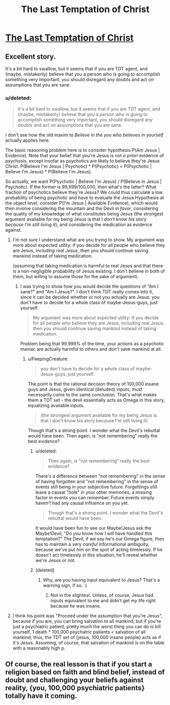 #+TITLE: The Last Temptation of Christ

* [[http://squid314.livejournal.com/324957.html][The Last Temptation of Christ]]
:PROPERTIES:
:Author: erwgv3g34
:Score: 37
:DateUnix: 1388468633.0
:DateShort: 2013-Dec-31
:END:

** Excellent story.

It's a bit hard to swallow, but it seems that if you are TDT agent, and (maybe, mistakenly) believe that you a person who is going to accomplish something very important, you should disregard any doubts and act on assumptions that you are sane.
:PROPERTIES:
:Author: BT_Uytya
:Score: 3
:DateUnix: 1388491112.0
:DateShort: 2013-Dec-31
:END:

*** u/deleted:
#+begin_quote
  It's a bit hard to swallow, but it seems that if you are TDT agent, and (maybe, mistakenly) believe that you a person who is going to accomplish something very important, you should disregard any doubts and act on assumptions that you are sane.
#+end_quote

I don't see how the old maxim to /Believe in the you who believes in yourself/ actually applies here.

The basic reasoning problem here is to consider hypothesis P(Am Jesus | Evidence). Note that your belief that you're Jesus is not /a priori/ evidence of psychosis, except insofar as psychotics are likely to believe they're Jesus Christ. P(Believe I'm Jesus | Psychotic) * P(Psychotic) = P(Psychotic | Believe I'm Jesus) * P(Believe I'm Jesus).

So actually, we want P(Psychotic | Believe I'm Jesus) / P(Believe in Jesus | Psychotic). If the former is 99,999/100,000, then what's the latter? What fraction of psychotics believe they're Jesus? We could thus calculate a low probability of being psychotic and have to evaluate the Jesus Hypothesis at the object level, consider P(I'm Jesus | Available Evidence), which would then involve considering the mountain and the Devil /in favor/, considering the quality of my knowledge of what constitutes being Jesus (the strongest argument available for my being Jesus is that I /don't know his story because I'm still living it/), and considering the medication as evidence against.
:PROPERTIES:
:Score: 3
:DateUnix: 1388492824.0
:DateShort: 2013-Dec-31
:END:

**** I'm not sure I understand what are you trying to show. My argument was more about expected utility: if you decide for all people who believe they are Jesus, /including real Jesus/, then you should continue saving mankind instead of taking medication.

(assuming that taking medication is harmful to real Jesus and that there is a non-negligible probability of Jesus existing. I don't believe in both of them, but willing to assume those for the sake of argument).
:PROPERTIES:
:Author: BT_Uytya
:Score: 6
:DateUnix: 1388496876.0
:DateShort: 2013-Dec-31
:END:

***** I was trying to show how you would decide the questions of "Am I sane?" and "Am I Jesus?". I don't think TDT really comes into it, since it can be decided whether or not you actually are Jesus: you don't have to decide for a whole class of maybe-Jesus-guys, just yourself.

#+begin_quote
  My argument was more about expected utility: if you decide for all people who believe they are Jesus, including real Jesus, then you should continue saving mankind instead of taking medication.
#+end_quote

Problem being that 99.999% of the time, your actions as a psychotic maniac are actually harmful to others and don't save mankind at all.
:PROPERTIES:
:Score: 1
:DateUnix: 1388498579.0
:DateShort: 2013-Dec-31
:END:

****** u/FeepingCreature:
#+begin_quote
  you don't have to decide for a whole class of maybe-Jesus-guys, just yourself.
#+end_quote

The point is that the rational decision theory of 100,000 insane guys and Jesus, given identical (deluded) inputs, must necessarily come to the same conclusion. That's what makes them a TDT set - the devil essentially acts as Omega in this story, equalizing available inputs.

#+begin_quote
  (the strongest argument available for my being Jesus is that I don't know his story because I'm still living it)
#+end_quote

Though that's a strong point. I wonder what the Devil's rebuttal would have been. Then again, is "not remembering" really the best evidence?
:PROPERTIES:
:Author: FeepingCreature
:Score: 2
:DateUnix: 1388499161.0
:DateShort: 2013-Dec-31
:END:

******* u/deleted:
#+begin_quote
  Then again, is "not remembering" really the best evidence?
#+end_quote

There's a difference between "not remembering" in the sense of having forgotten and "not remembering" in the sense of events still being in your subjective future. Forgettings still leave a causal "hole" in your other memories, a missing factor in events you can remember. Future events simply haven't had any causal influence on you yet.

#+begin_quote
  Though that's a strong point. I wonder what the Devil's rebuttal would have been.
#+end_quote

It would have been fun to see our Maybe!Jesus ask the Maybe!Devil, "Do /you/ know how I will have handled this temptation?" The Devil, if we say he's our Omega figure, then has to maintain a very /careful/ informational ambiguity, because we've put /him/ on the spot of acting timelessly. If he doesn't act timelessly in this situation, he'll reveal whether we're Jesus or not.
:PROPERTIES:
:Score: 3
:DateUnix: 1388499711.0
:DateShort: 2013-Dec-31
:END:


******* [deleted]
:PROPERTIES:
:Score: 1
:DateUnix: 1388499238.0
:DateShort: 2013-Dec-31
:END:

******** Why, are you having input equivalent to Jesus? That's a warning sign, if so. :)
:PROPERTIES:
:Author: FeepingCreature
:Score: 1
:DateUnix: 1388499469.0
:DateShort: 2013-Dec-31
:END:

********* Not in the slightest. Unless, of course, Jesus had inputs equivalent to me and didn't get /my/ life right because /he/ was insane.
:PROPERTIES:
:Score: 2
:DateUnix: 1388499503.0
:DateShort: 2013-Dec-31
:END:


**** I think his point was "Proceed under the assumption that you're Jesus", because if you are, you can bring salvation to all mankind, but if you're just a psychiatric patient, pretty much the worst thing you can do is kill yourself. 1 death * 100,000 psychatric patients < salvation of all mankind; thus, the TDT set of {jesus, 100,000 insane people} acts as if it's Jesus. Assuming, of course, that salvation of mankind is on the table with a reasonably high p.
:PROPERTIES:
:Author: FeepingCreature
:Score: 3
:DateUnix: 1388499119.0
:DateShort: 2013-Dec-31
:END:


** Of course, the real lesson is that if you start a religion based on faith and blind belief, instead of doubt and challenging your beliefs against reality, {you, 100,000 psychiatric patients} totally have it coming.
:PROPERTIES:
:Author: FeepingCreature
:Score: 1
:DateUnix: 1388498917.0
:DateShort: 2013-Dec-31
:END:
